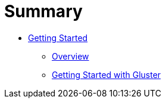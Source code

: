 = Summary

* link:README.adoc[Getting Started]
** link:chap-Platform_Introduction.adoc[Overview]
** link:chap-Getting_Started_with_RHGS.adoc[Getting Started with Gluster]
